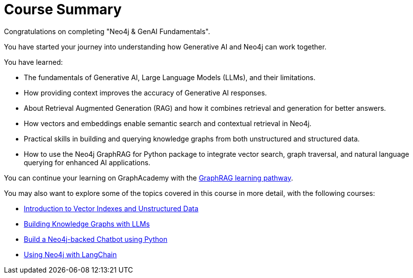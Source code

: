 = Course Summary

Congratulations on completing "Neo4j & GenAI Fundamentals". 

You have started your journey into understanding how Generative AI and Neo4j can work together.

You have learned:

* The fundamentals of Generative AI, Large Language Models (LLMs), and their limitations.
* How providing context improves the accuracy of Generative AI responses.
* About Retrieval Augmented Generation (RAG) and how it combines retrieval and generation for better answers.
* How vectors and embeddings enable semantic search and contextual retrieval in Neo4j.
* Practical skills in building and querying knowledge graphs from both unstructured and structured data.
* How to use the Neo4j GraphRAG for Python package to integrate vector search, graph traversal, and natural language querying for enhanced AI applications.

You can continue your learning on GraphAcademy with the link:https://graphacademy.neo4j.com/knowledge-graph-rag/[GraphRAG learning pathway^].

You may also want to explore some of the topics covered in this course in more detail, with the following courses:

* link:https://graphacademy.neo4j.com/courses/llm-vectors-unstructured/[Introduction to Vector Indexes and Unstructured Data^]
* link:https://graphacademy.neo4j.com/courses/llm-knowledge-graph-construction/[Building Knowledge Graphs with LLMs^]
* link:https://graphacademy.neo4j.com/courses/llm-chatbot-python/[Build a Neo4j-backed Chatbot using Python^]
* link:https://graphacademy.neo4j.com/courses/genai-integration-langchain/[Using Neo4j with LangChain^]
